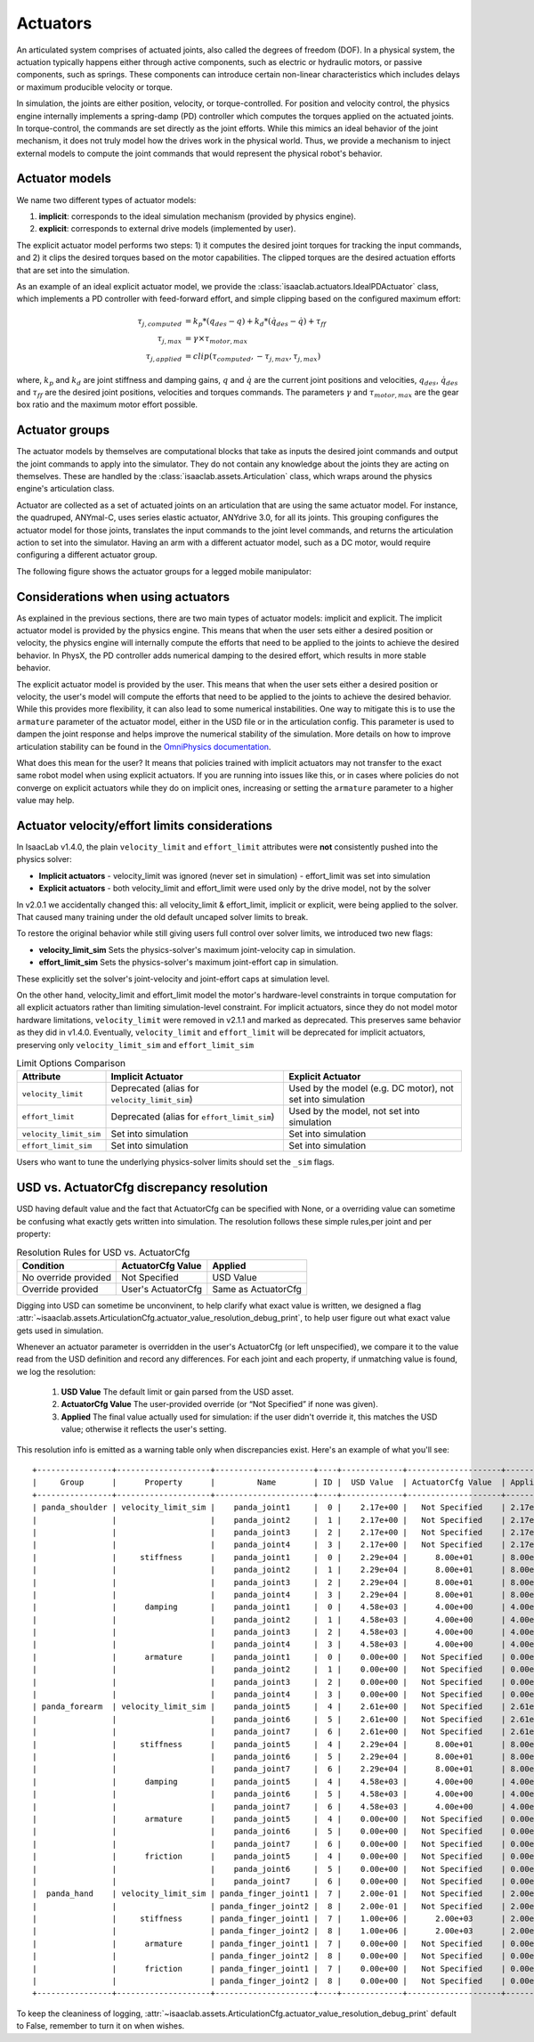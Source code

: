 .. _overview-actuators:


Actuators
=========

An articulated system comprises of actuated joints, also called the degrees of freedom (DOF).
In a physical system, the actuation typically happens either through active components, such as
electric or hydraulic motors, or passive components, such as springs. These components can introduce
certain non-linear characteristics which includes delays or maximum producible velocity or torque.

In simulation, the joints are either position, velocity, or torque-controlled. For position and velocity
control, the physics engine internally implements a spring-damp (PD) controller which computes the torques
applied on the actuated joints. In torque-control, the commands are set directly as the joint efforts.
While this mimics an ideal behavior of the joint mechanism, it does not truly model how the drives work
in the physical world. Thus, we provide a mechanism to inject external models to compute the
joint commands that would represent the physical robot's behavior.

Actuator models
---------------

We name two different types of actuator models:

1. **implicit**: corresponds to the ideal simulation mechanism (provided by physics engine).
2. **explicit**: corresponds to external drive models (implemented by user).

The explicit actuator model performs two steps: 1) it computes the desired joint torques for tracking
the input commands, and 2) it clips the desired torques based on the motor capabilities. The clipped
torques are the desired actuation efforts that are set into the simulation.

As an example of an ideal explicit actuator model, we provide the :class:`isaaclab.actuators.IdealPDActuator`
class, which implements a PD controller with feed-forward effort, and simple clipping based on the configured
maximum effort:

.. math::

    \tau_{j, computed} & = k_p * (q_{des} - q) + k_d * (\dot{q}_{des} - \dot{q}) + \tau_{ff} \\
    \tau_{j, max} & = \gamma \times \tau_{motor, max} \\
    \tau_{j, applied} & = clip(\tau_{computed}, -\tau_{j, max}, \tau_{j, max})


where, :math:`k_p` and :math:`k_d` are joint stiffness and damping gains, :math:`q` and :math:`\dot{q}`
are the current joint positions and velocities, :math:`q_{des}`, :math:`\dot{q}_{des}` and :math:`\tau_{ff}`
are the desired joint positions, velocities and torques commands. The parameters :math:`\gamma` and
:math:`\tau_{motor, max}`  are the gear box ratio and the maximum motor effort possible.

Actuator groups
---------------

The actuator models by themselves are computational blocks that take as inputs the desired joint commands
and output the joint commands to apply into the simulator. They do not contain any knowledge about the
joints they are acting on themselves. These are handled by the :class:`isaaclab.assets.Articulation`
class, which wraps around the physics engine's articulation class.

Actuator are collected as a set of actuated joints on an articulation that are using the same actuator model.
For instance, the quadruped, ANYmal-C, uses series elastic actuator, ANYdrive 3.0, for all its joints. This
grouping configures the actuator model for those joints, translates the input commands to the joint level
commands, and returns the articulation action to set into the simulator. Having an arm with a different
actuator model, such as a DC motor, would require configuring a different actuator group.

The following figure shows the actuator groups for a legged mobile manipulator:

.. image:: ../../_static/actuator-group/actuator-light.svg
    :class: only-light
    :align: center
    :alt: Actuator models for a legged mobile manipulator
    :width: 80%

.. image:: ../../_static/actuator-group/actuator-dark.svg
    :class: only-dark
    :align: center
    :width: 80%
    :alt: Actuator models for a legged mobile manipulator

.. seealso::

    We provide implementations for various explicit actuator models. These are detailed in
    `isaaclab.actuators <../../api/lab/isaaclab.actuators.html>`_ sub-package.

Considerations when using actuators
-----------------------------------

As explained in the previous sections, there are two main types of actuator models: implicit and explicit.
The implicit actuator model is provided by the physics engine. This means that when the user sets either
a desired position or velocity, the physics engine will internally compute the efforts that need to be
applied to the joints to achieve the desired behavior. In PhysX, the PD controller adds numerical damping
to the desired effort, which results in more stable behavior.

The explicit actuator model is provided by the user. This means that when the user sets either a desired
position or velocity, the user's model will compute the efforts that need to be applied to the joints to
achieve the desired behavior. While this provides more flexibility, it can also lead to some numerical
instabilities. One way to mitigate this is to use the ``armature`` parameter of the actuator model, either in
the USD file or in the articulation config. This parameter is used to dampen the joint response and helps
improve the numerical stability of the simulation. More details on how to improve articulation stability
can be found in the `OmniPhysics documentation <https://docs.omniverse.nvidia.com/kit/docs/omni_physics/latest/dev_guide/guides/articulation_stability_guide.html>`_.

What does this mean for the user? It means that policies trained with implicit actuators may not transfer
to the exact same robot model when using explicit actuators. If you are running into issues like this, or
in cases where policies do not converge on explicit actuators while they do on implicit ones, increasing
or setting the ``armature`` parameter to a higher value may help.


Actuator velocity/effort limits considerations
----------------------------------------------

In IsaacLab v1.4.0, the plain ``velocity_limit`` and ``effort_limit`` attributes were **not** consistently
pushed into the physics solver:

- **Implicit actuators**
  - velocity_limit was ignored (never set in simulation)
  - effort_limit was set into simulation

- **Explicit actuators**
  - both velocity_limit and effort_limit were used only by the drive model, not by the solver


In v2.0.1 we accidentally changed this: all velocity_limit & effort_limit, implicit or
explicit, were being applied to the solver. That caused many training under the old default uncaped solver
limits to break.

To restore the original behavior while still giving users full control over solver limits, we introduced two new flags:

* **velocity_limit_sim**
  Sets the physics-solver's maximum joint-velocity cap in simulation.

* **effort_limit_sim**
  Sets the physics-solver's maximum joint-effort cap in simulation.


These explicitly set the solver's joint-velocity and joint-effort caps at simulation level.

On the other hand, velocity_limit and effort_limit model the motor's hardware-level constraints in torque
computation for all explicit actuators rather than limiting simulation-level constraint.
For implicit actuators, since they do not model motor hardware limitations, ``velocity_limit`` were removed in v2.1.1
and marked as deprecated. This preserves same behavior as they did in v1.4.0. Eventually, ``velocity_limit`` and
``effort_limit`` will be deprecated for implicit actuators, preserving only ``velocity_limit_sim`` and
``effort_limit_sim``


.. table:: Limit Options Comparison

    .. list-table::
      :header-rows: 1
      :widths: 20 40 40

      * - **Attribute**
        - **Implicit Actuator**
        - **Explicit Actuator**
      * - ``velocity_limit``
        - Deprecated (alias for ``velocity_limit_sim``)
        - Used by the model (e.g. DC motor), not set into simulation
      * - ``effort_limit``
        - Deprecated (alias for ``effort_limit_sim``)
        - Used by the model, not set into simulation
      * - ``velocity_limit_sim``
        - Set into simulation
        - Set into simulation
      * - ``effort_limit_sim``
        - Set into simulation
        - Set into simulation



Users who want to tune the underlying physics-solver limits should set the ``_sim`` flags.


USD vs. ActuatorCfg discrepancy resolution
------------------------------------------

USD having default value and the fact that ActuatorCfg can be specified with None, or a overriding value can sometime be
confusing what exactly gets written into simulation. The resolution follows these simple rules,per joint and per
property:

.. table:: Resolution Rules for USD vs. ActuatorCfg

    +------------------------+------------------------+--------------------+
    | **Condition**          | **ActuatorCfg Value**  | **Applied**        |
    +========================+========================+====================+
    | No override provided   | Not Specified          | USD Value          |
    +------------------------+------------------------+--------------------+
    | Override provided      | User's ActuatorCfg     | Same as ActuatorCfg|
    +------------------------+------------------------+--------------------+


Digging into USD can sometime be unconvinent, to help clarify what exact value is written, we designed a flag
:attr:`~isaaclab.assets.ArticulationCfg.actuator_value_resolution_debug_print`,
to help user figure out what exact value gets used in simulation.

Whenever an actuator parameter is overridden in the user's ActuatorCfg (or left unspecified),
we compare it to the value read from the USD definition and record any differences.  For each joint and each property,
if unmatching value is found, we log the resolution:

  1. **USD Value**
     The default limit or gain parsed from the USD asset.

  2. **ActuatorCfg Value**
     The user-provided override (or “Not Specified” if none was given).

  3. **Applied**
     The final value actually used for simulation: if the user didn't override it, this matches the USD value;
     otherwise it reflects the user's setting.

This resolution info is emitted as a warning table only when discrepancies exist.
Here's an example of what you'll see::

    +----------------+--------------------+---------------------+----+-------------+--------------------+----------+
    |     Group      |      Property      |         Name        | ID |  USD Value  | ActuatorCfg Value  | Applied  |
    +----------------+--------------------+---------------------+----+-------------+--------------------+----------+
    | panda_shoulder | velocity_limit_sim |    panda_joint1     |  0 |    2.17e+00 |   Not Specified    | 2.17e+00 |
    |                |                    |    panda_joint2     |  1 |    2.17e+00 |   Not Specified    | 2.17e+00 |
    |                |                    |    panda_joint3     |  2 |    2.17e+00 |   Not Specified    | 2.17e+00 |
    |                |                    |    panda_joint4     |  3 |    2.17e+00 |   Not Specified    | 2.17e+00 |
    |                |     stiffness      |    panda_joint1     |  0 |    2.29e+04 |      8.00e+01      | 8.00e+01 |
    |                |                    |    panda_joint2     |  1 |    2.29e+04 |      8.00e+01      | 8.00e+01 |
    |                |                    |    panda_joint3     |  2 |    2.29e+04 |      8.00e+01      | 8.00e+01 |
    |                |                    |    panda_joint4     |  3 |    2.29e+04 |      8.00e+01      | 8.00e+01 |
    |                |      damping       |    panda_joint1     |  0 |    4.58e+03 |      4.00e+00      | 4.00e+00 |
    |                |                    |    panda_joint2     |  1 |    4.58e+03 |      4.00e+00      | 4.00e+00 |
    |                |                    |    panda_joint3     |  2 |    4.58e+03 |      4.00e+00      | 4.00e+00 |
    |                |                    |    panda_joint4     |  3 |    4.58e+03 |      4.00e+00      | 4.00e+00 |
    |                |      armature      |    panda_joint1     |  0 |    0.00e+00 |   Not Specified    | 0.00e+00 |
    |                |                    |    panda_joint2     |  1 |    0.00e+00 |   Not Specified    | 0.00e+00 |
    |                |                    |    panda_joint3     |  2 |    0.00e+00 |   Not Specified    | 0.00e+00 |
    |                |                    |    panda_joint4     |  3 |    0.00e+00 |   Not Specified    | 0.00e+00 |
    | panda_forearm  | velocity_limit_sim |    panda_joint5     |  4 |    2.61e+00 |   Not Specified    | 2.61e+00 |
    |                |                    |    panda_joint6     |  5 |    2.61e+00 |   Not Specified    | 2.61e+00 |
    |                |                    |    panda_joint7     |  6 |    2.61e+00 |   Not Specified    | 2.61e+00 |
    |                |     stiffness      |    panda_joint5     |  4 |    2.29e+04 |      8.00e+01      | 8.00e+01 |
    |                |                    |    panda_joint6     |  5 |    2.29e+04 |      8.00e+01      | 8.00e+01 |
    |                |                    |    panda_joint7     |  6 |    2.29e+04 |      8.00e+01      | 8.00e+01 |
    |                |      damping       |    panda_joint5     |  4 |    4.58e+03 |      4.00e+00      | 4.00e+00 |
    |                |                    |    panda_joint6     |  5 |    4.58e+03 |      4.00e+00      | 4.00e+00 |
    |                |                    |    panda_joint7     |  6 |    4.58e+03 |      4.00e+00      | 4.00e+00 |
    |                |      armature      |    panda_joint5     |  4 |    0.00e+00 |   Not Specified    | 0.00e+00 |
    |                |                    |    panda_joint6     |  5 |    0.00e+00 |   Not Specified    | 0.00e+00 |
    |                |                    |    panda_joint7     |  6 |    0.00e+00 |   Not Specified    | 0.00e+00 |
    |                |      friction      |    panda_joint5     |  4 |    0.00e+00 |   Not Specified    | 0.00e+00 |
    |                |                    |    panda_joint6     |  5 |    0.00e+00 |   Not Specified    | 0.00e+00 |
    |                |                    |    panda_joint7     |  6 |    0.00e+00 |   Not Specified    | 0.00e+00 |
    |  panda_hand    | velocity_limit_sim | panda_finger_joint1 |  7 |    2.00e-01 |   Not Specified    | 2.00e-01 |
    |                |                    | panda_finger_joint2 |  8 |    2.00e-01 |   Not Specified    | 2.00e-01 |
    |                |     stiffness      | panda_finger_joint1 |  7 |    1.00e+06 |      2.00e+03      | 2.00e+03 |
    |                |                    | panda_finger_joint2 |  8 |    1.00e+06 |      2.00e+03      | 2.00e+03 |
    |                |      armature      | panda_finger_joint1 |  7 |    0.00e+00 |   Not Specified    | 0.00e+00 |
    |                |                    | panda_finger_joint2 |  8 |    0.00e+00 |   Not Specified    | 0.00e+00 |
    |                |      friction      | panda_finger_joint1 |  7 |    0.00e+00 |   Not Specified    | 0.00e+00 |
    |                |                    | panda_finger_joint2 |  8 |    0.00e+00 |   Not Specified    | 0.00e+00 |
    +----------------+--------------------+---------------------+----+-------------+--------------------+----------+

To keep the cleaniness of logging, :attr:`~isaaclab.assets.ArticulationCfg.actuator_value_resolution_debug_print`
default to False, remember to turn it on when wishes.
